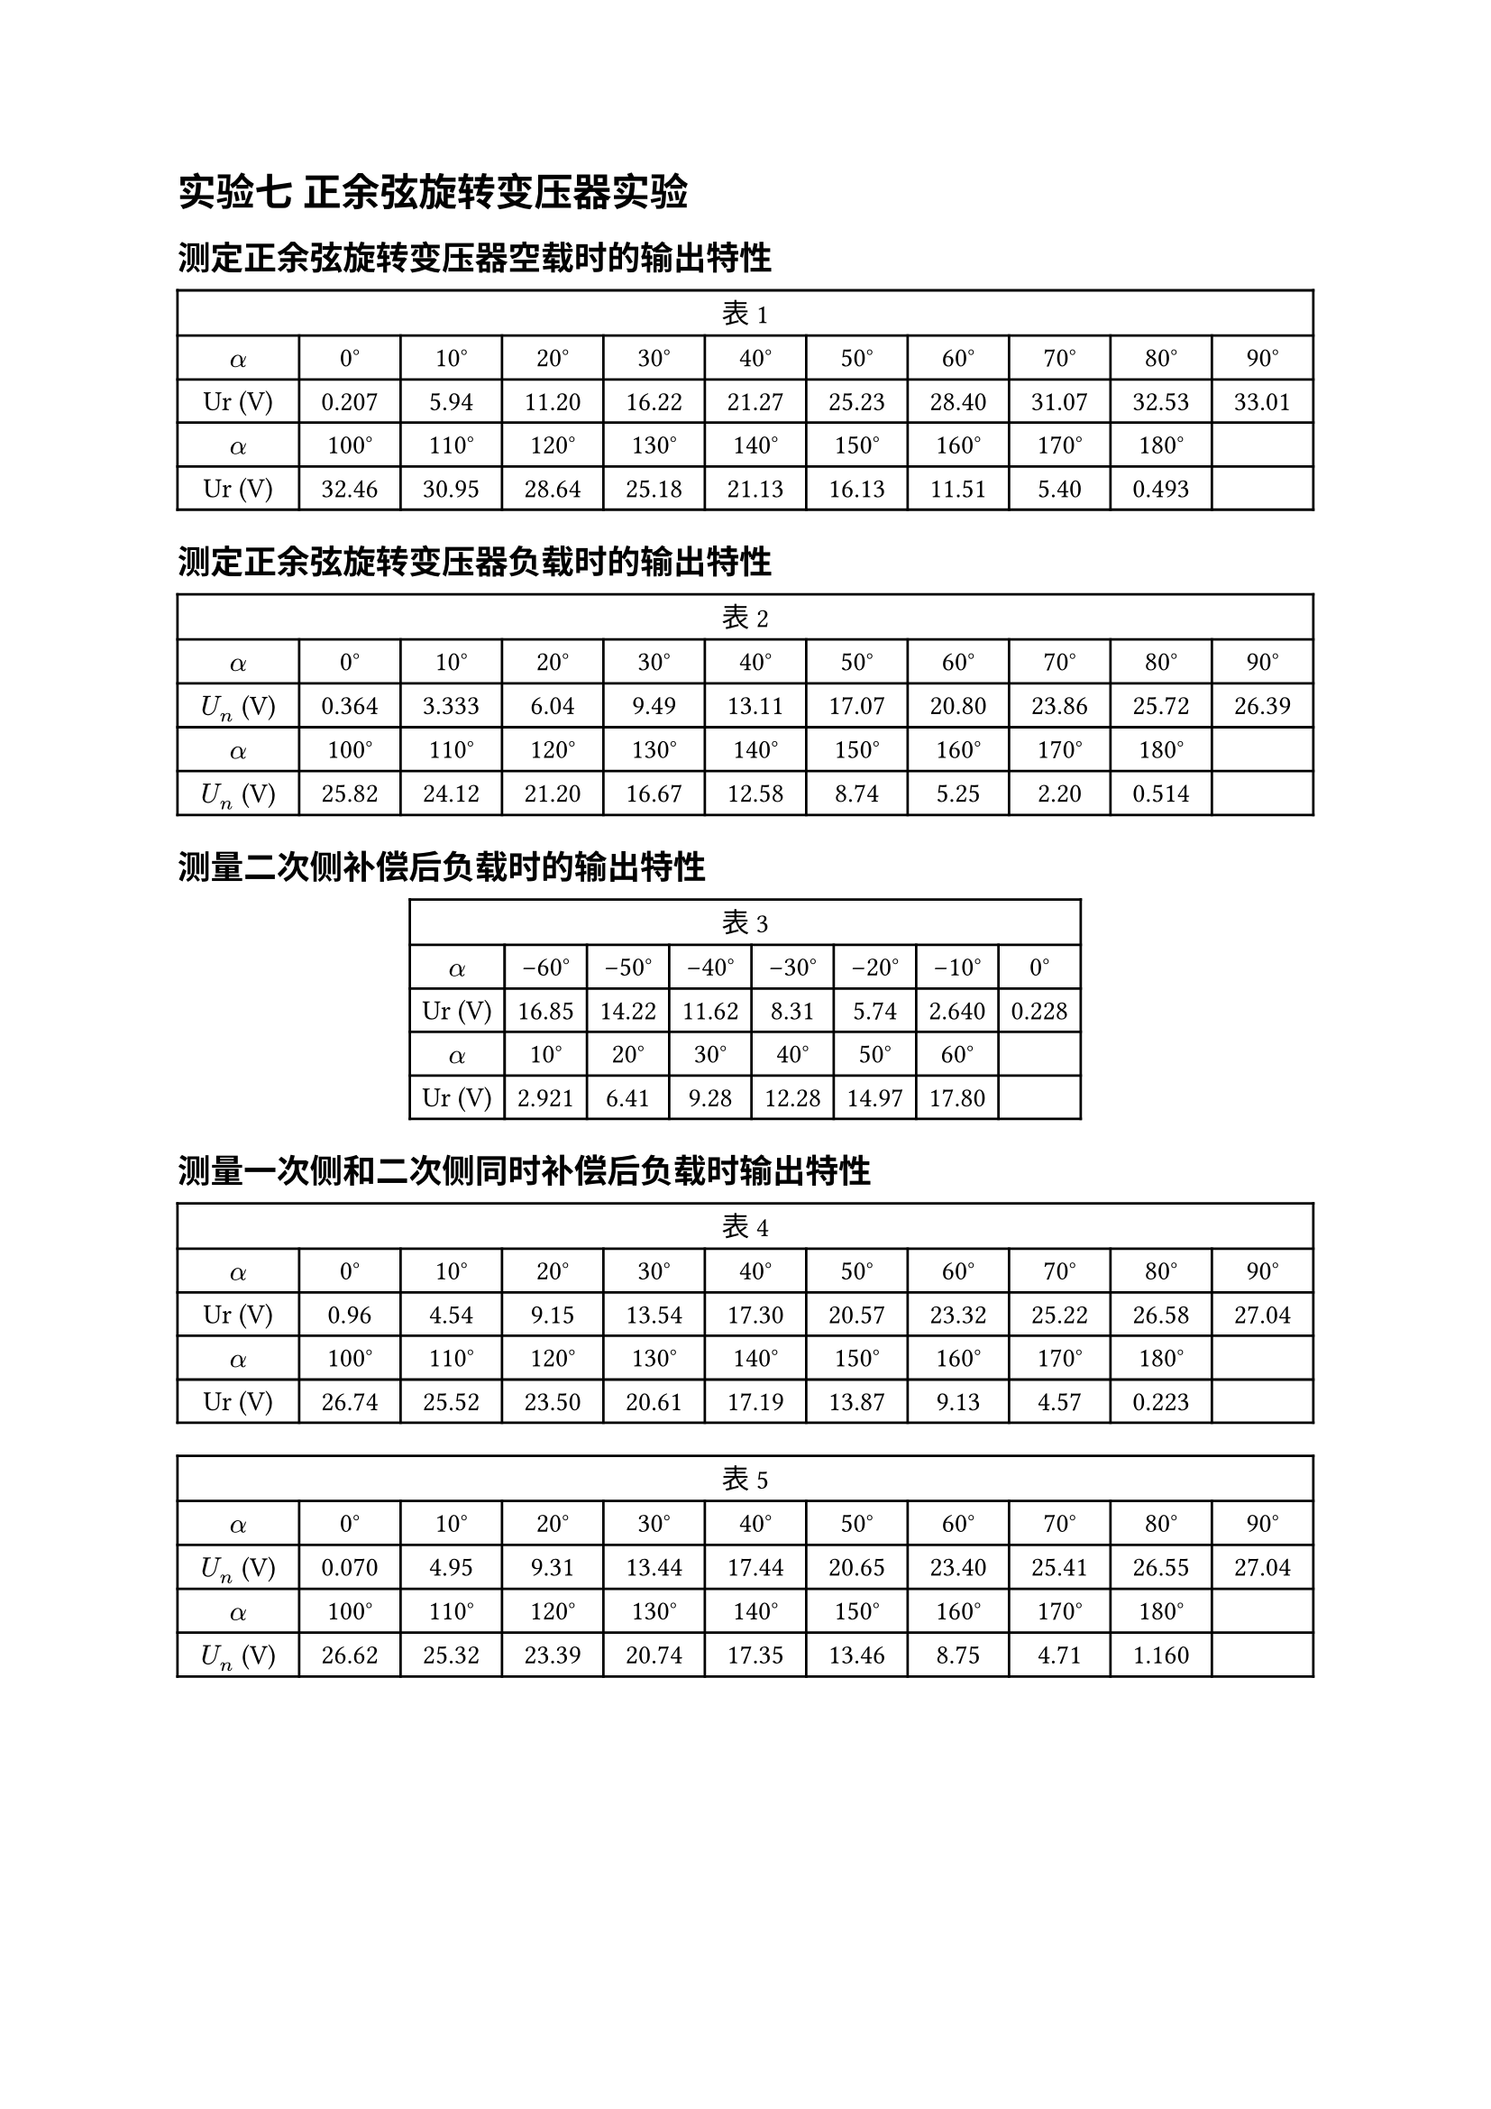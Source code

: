 // \$ U\_{fN} = 60 \$
= 实验七 正余弦旋转变压器实验

== 测定正余弦旋转变压器空载时的输出特性

#figure(
  align(center)[#table(
    columns: (10.71%, 8.93%, 8.93%, 8.93%, 8.93%, 8.93%, 8.93%, 8.93%, 8.93%, 8.93%, 8.93%),
    align: (auto,auto,auto,auto,auto,auto,auto,auto,auto,auto,auto,),
    table.header(table.cell(colspan: 11)[表 1]),
    $alpha$, [0°], [10°], [20°], [30°], [40°], [50°], [60°], [70°], [80°], [90°],
    [Ur
    (V)], [0.207], [5.94], [11.20], [16.22], [21.27], [25.23], [28.40], [31.07], [32.53], [33.01],
    $alpha$, [100°], [110°], [120°], [130°], [140°], [150°], [160°], [170°], [180°], [],
    [Ur
    (V)], [32.46], [30.95], [28.64], [25.18], [21.13], [16.13], [11.51], [5.40], [0.493], [],
  )]
  )

== 测定正余弦旋转变压器负载时的输出特性

#figure(
  align(center)[#table(
    columns: (10.71%, 8.93%, 8.93%, 8.93%, 8.93%, 8.93%, 8.93%, 8.93%, 8.93%, 8.93%, 8.93%),
    align: (auto,auto,auto,auto,auto,auto,auto,auto,auto,auto,auto,),
    table.header(table.cell(colspan: 11)[表 2]),
    $alpha$, [0°], [10°], [20°], [30°], [40°], [50°], [60°], [70°], [80°], [90°],
    [$U_n$ (V)], [0.364], [3.333], [6.04], [9.49], [13.11], [17.07], [20.80], [23.86], [25.72], [26.39],
    $alpha$, [100°], [110°], [120°], [130°], [140°], [150°], [160°], [170°], [180°], [],
    [$U_n$ (V)], [25.82], [24.12], [21.20], [16.67], [12.58], [8.74], [5.25], [2.20], [0.514], [],
  )]
  )

== 测量二次侧补偿后负载时的输出特性
#figure(
  align(center)[#table(
    columns: 8,
    align: (auto,auto,auto,auto,auto,auto,auto,auto,),
    table.header(table.cell(colspan: 8)[表 3]),
    $alpha$, [-60°], [-50°], [-40°], [-30°], [-20°], [-10°], [0°],
    [Ur
    (V)], [16.85], [14.22], [11.62], [8.31], [5.74], [2.640], [0.228],
    $alpha$, [10°], [20°], [30°], [40°], [50°], [60°], [],
    [Ur (V)], [2.921], [6.41], [9.28], [12.28], [14.97], [17.80], [],
  )]
  )

== 测量一次侧和二次侧同时补偿后负载时输出特性
#figure(
  table(
    columns: (10.71%, 8.93%, 8.93%, 8.93%, 8.93%, 8.93%, 8.93%, 8.93%, 8.93%, 8.93%, 8.93%),
    align: (auto,auto,auto,auto,auto,auto,auto,auto,auto,auto,auto,),
    table.header(table.cell(colspan: 11)[表 4]),
    $alpha$, [0°], [10°], [20°], [30°], [40°], [50°], [60°], [70°], [80°], [90°],
    [Ur
    (V)], [0.96], [4.54], [9.15], [13.54], [17.30], [20.57], [23.32], [25.22], [26.58], [27.04],
    $alpha$, [100°], [110°], [120°], [130°], [140°], [150°], [160°], [170°], [180°], [],
    [Ur
    (V)], [26.74], [25.52], [23.50], [20.61], [17.19], [13.87], [9.13], [4.57], [0.223], [],
  )
)

#figure(
  align(center)[#table(
    columns: (10.71%, 8.93%, 8.93%, 8.93%, 8.93%, 8.93%, 8.93%, 8.93%, 8.93%, 8.93%, 8.93%),
    align: (auto,auto,auto,auto,auto,auto,auto,auto,auto,auto,auto,),
    table.header(table.cell(colspan: 11)[表 5]),
    $alpha$, [0°], [10°], [20°], [30°], [40°], [50°], [60°], [70°], [80°], [90°],
    [$U_n$ (V)], [0.070], [4.95], [9.31], [13.44], [17.44], [20.65], [23.40], [25.41], [26.55], [27.04],
    $alpha$, [100°], [110°], [120°], [130°], [140°], [150°], [160°], [170°], [180°], [],
    [$U_n$ (V)], [26.62], [25.32], [23.39], [20.74], [17.35], [13.46], [8.75], [4.71], [1.160], [],
  )]
  )
